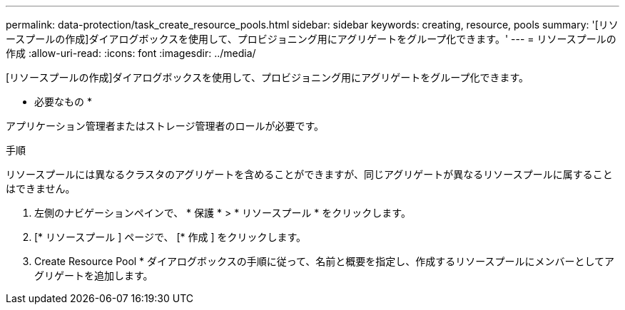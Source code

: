 ---
permalink: data-protection/task_create_resource_pools.html 
sidebar: sidebar 
keywords: creating, resource, pools 
summary: '[リソースプールの作成]ダイアログボックスを使用して、プロビジョニング用にアグリゲートをグループ化できます。' 
---
= リソースプールの作成
:allow-uri-read: 
:icons: font
:imagesdir: ../media/


[role="lead"]
[リソースプールの作成]ダイアログボックスを使用して、プロビジョニング用にアグリゲートをグループ化できます。

* 必要なもの *

アプリケーション管理者またはストレージ管理者のロールが必要です。

.手順
リソースプールには異なるクラスタのアグリゲートを含めることができますが、同じアグリゲートが異なるリソースプールに属することはできません。

. 左側のナビゲーションペインで、 * 保護 * > * リソースプール * をクリックします。
. [* リソースプール ] ページで、 [* 作成 ] をクリックします。
. Create Resource Pool * ダイアログボックスの手順に従って、名前と概要を指定し、作成するリソースプールにメンバーとしてアグリゲートを追加します。

